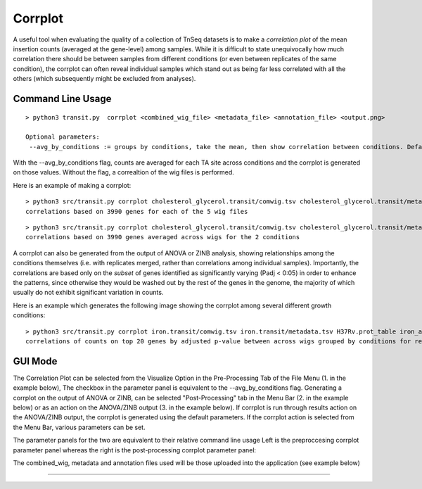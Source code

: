 .. _corrplot:

Corrplot
========

A useful tool when evaluating the quality of a collection of TnSeq datasets is to make a
*correlation plot* of the mean insertion counts (averaged at the gene-level) among samples.
While it is difficult to state unequivocally
how much correlation there should be between samples from different conditions
(or even between replicates of the same condition),
the corrplot can often reveal individual samples which stand out as being far less
correlated with all the others (which subsequently might be excluded from analyses).

Command Line Usage
------

::

    > python3 transit.py  corrplot <combined_wig_file> <metadata_file> <annotation_file> <output.png>
    
    Optional parameters:
     --avg_by_conditions := groups by conditions, take the mean, then show correlation between conditions. Default: False

With the --avg_by_conditions flag, counts are averaged for each TA site across conditions and the corrplot is generated on those values.
Without the flag, a correaltion of the wig files is performed. 


Here is an example of making a corrplot:

::

  > python3 src/transit.py corrplot cholesterol_glycerol.transit/comwig.tsv cholesterol_glycerol.transit/metadata.tsv H37Rv.prot_table glyc_chol_corrplot.png
  correlations based on 3990 genes for each of the 5 wig files

.. image:: _images/glyc_chol_wigs_corrplot.png
   :width: 400
   :align: center

::

  > python3 src/transit.py corrplot cholesterol_glycerol.transit/comwig.tsv cholesterol_glycerol.transit/metadata.tsv H37Rv.prot_table glyc_chol_conditions_corrplot.png --avg_by_conditions
  correlations based on 3990 genes averaged across wigs for the 2 conditions 

.. image:: _images/glyc_chol_conditions_corrplot.png
   :width: 300
   :align: center
..
A corrplot can also be generated from the output of ANOVA or ZINB
analysis, showing relationships among the conditions themselves
(i.e. with replicates merged, rather than correlations among
individual samples).  Importantly, the correlations are based only on
the *subset* of genes identified as significantly varying (Padj <
0:05) in order to enhance the patterns, since otherwise they would be
washed out by the rest of the genes in the genome, the majority of
which usually do not exhibit significant variation in counts.

Here is an example which generates the following image showing the corrplot among
several different growth conditions:

::

  > python3 src/transit.py corrplot iron.transit/comwig.tsv iron.transit/metadata.tsv H37Rv.prot_table iron_anova.out iron_anova.out -anova --top_k 20
  correlations of counts on top 20 genes by adjusted p-value between across wigs grouped by conditions for results of ANOVA with no reference condition

.. image:: _images/anova_top20_corrplot.png
   :width: 400
   :align: center

::


GUI Mode
------
The Correlation Plot can be selected from the Visualize Option in the Pre-Processing Tab of the File Menu (1. in the example below), The checkbox in the parameter panel is equivalent to the --avg_by_conditions flag. 
Generating a corrplot on the output of ANOVA or ZINB, can be selected "Post-Processing" tab in the Menu Bar (2. in the example below) or as an action on the ANOVA/ZINB output (3. in the example below). If corrplot is run through results action on the ANOVA/ZINB
output, the corrplot is generated using the default parameters. If the corrplot action is selected from the Menu Bar, various parameters can be set.

.. image:: _images/corrplot_selection_gui.png
   :width: 1000
   :align: center

The parameter panels for the two are equivalent to their relative command line usage Left is the preproccesing corrplot parameter panel whereas the right is the post-processing corrplot parameter panel:

.. image:: _images/corrplot_parameter_panel.png
   :width: 1000
   :align: center

The combined_wig, metadata and annotation files used will be those uploaded into the application (see example below)

.. rst-class:: transit_sectionend
----
